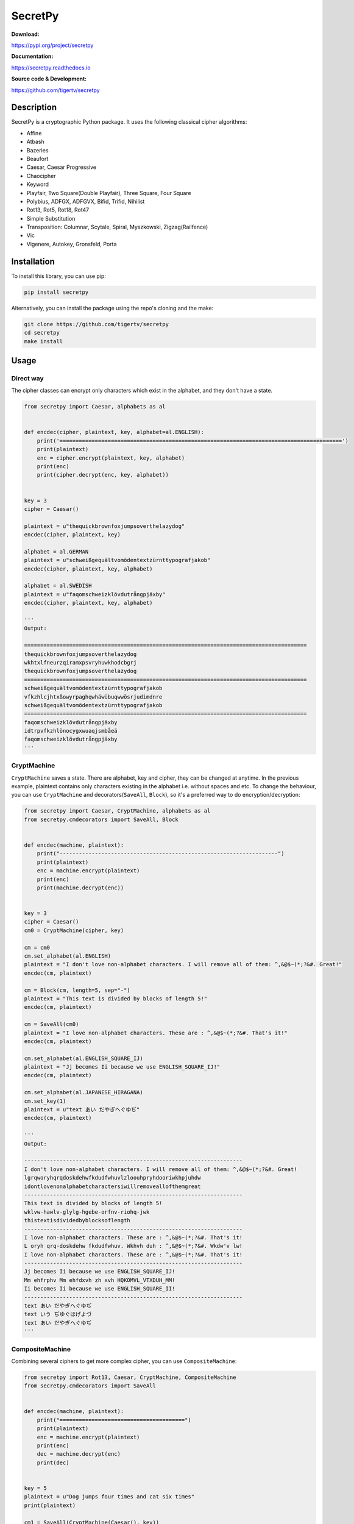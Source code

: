 ========
SecretPy
========

|PyPIpkg| |PythonV| |PythonImplement| |Docs| |Downloads| |License| |Travis|

**Download:**

https://pypi.org/project/secretpy

**Documentation:**

https://secretpy.readthedocs.io

**Source code & Development:**

https://github.com/tigertv/secretpy

Description
===========

SecretPy is a cryptographic Python package. It uses the following classical cipher algorithms:

* Affine
* Atbash
* Bazeries
* Beaufort
* Caesar, Caesar Progressive
* Chaocipher
* Keyword
* Playfair, Two Square(Double Playfair), Three Square, Four Square
* Polybius, ADFGX, ADFGVX, Bifid, Trifid, Nihilist
* Rot13, Rot5, Rot18, Rot47
* Simple Substitution
* Transposition: Columnar, Scytale, Spiral, Myszkowski, Zigzag(Railfence)
* Vic
* Vigenere, Autokey, Gronsfeld, Porta

Installation
============

To install this library, you can use pip:

.. code-block:: bash

	pip install secretpy

Alternatively, you can install the package using the repo's cloning and the make:

.. code-block:: bash

	git clone https://github.com/tigertv/secretpy
	cd secretpy
	make install

Usage
=====

Direct way
----------

The cipher classes can encrypt only characters which exist in the alphabet, and they don't have a state.

.. code-block:: python

	from secretpy import Caesar, alphabets as al


	def encdec(cipher, plaintext, key, alphabet=al.ENGLISH):
	    print('========================================================================================')
	    print(plaintext)
	    enc = cipher.encrypt(plaintext, key, alphabet)
	    print(enc)
	    print(cipher.decrypt(enc, key, alphabet))


	key = 3
	cipher = Caesar()

	plaintext = u"thequickbrownfoxjumpsoverthelazydog"
	encdec(cipher, plaintext, key)

	alphabet = al.GERMAN
	plaintext = u"schweißgequältvomödentextzürnttypografjakob"
	encdec(cipher, plaintext, key, alphabet)

	alphabet = al.SWEDISH
	plaintext = u"faqomschweizklövdutrångpjäxby"
	encdec(cipher, plaintext, key, alphabet)

	'''
	Output:

	========================================================================================
	thequickbrownfoxjumpsoverthelazydog
	wkhtxlfneurzqiramxpsvryhuwkhodcbgrj
	thequickbrownfoxjumpsoverthelazydog
	========================================================================================
	schweißgequältvomödentextzürnttypografjakob
	vfkzhlcjhtxßowyrpaghqwhäwübuqwwösrjudimdnre
	schweißgequältvomödentextzürnttypografjakob
	========================================================================================
	faqomschweizklövdutrångpjäxby
	idtrpvfkzhlönocygxwuaqjsmbåeä
	faqomschweizklövdutrångpjäxby
	'''

CryptMachine
------------

``CryptMachine`` saves a state. There are alphabet, key and cipher, they can be changed at anytime.
In the previous example, plaintext contains only characters existing in the alphabet i.e. without spaces and etc.
To change the behaviour, you can use ``CryptMachine`` and decorators(``SaveAll``, ``Block``), so it's a preferred way to do encryption/decryption:

.. code-block:: python

	from secretpy import Caesar, CryptMachine, alphabets as al
	from secretpy.cmdecorators import SaveAll, Block


	def encdec(machine, plaintext):
	    print("--------------------------------------------------------------------")
	    print(plaintext)
	    enc = machine.encrypt(plaintext)
	    print(enc)
	    print(machine.decrypt(enc))


	key = 3
	cipher = Caesar()
	cm0 = CryptMachine(cipher, key)

	cm = cm0
	cm.set_alphabet(al.ENGLISH)
	plaintext = "I don't love non-alphabet characters. I will remove all of them: ^,&@$~(*;?&#. Great!"
	encdec(cm, plaintext)

	cm = Block(cm, length=5, sep="-")
	plaintext = "This text is divided by blocks of length 5!"
	encdec(cm, plaintext)

	cm = SaveAll(cm0)
	plaintext = "I love non-alphabet characters. These are : ^,&@$~(*;?&#. That's it!"
	encdec(cm, plaintext)

	cm.set_alphabet(al.ENGLISH_SQUARE_IJ)
	plaintext = "Jj becomes Ii because we use ENGLISH_SQUARE_IJ!"
	encdec(cm, plaintext)

	cm.set_alphabet(al.JAPANESE_HIRAGANA)
	cm.set_key(1)
	plaintext = u"text あい だやぎへぐゆぢ"
	encdec(cm, plaintext)

	'''
	Output:

	--------------------------------------------------------------------
	I don't love non-alphabet characters. I will remove all of them: ^,&@$~(*;?&#. Great!
	lgrqworyhqrqdoskdehwfkdudfwhuvlzloouhpryhdooriwkhpjuhdw
	idontlovenonalphabetcharactersiwillremoveallofthemgreat
	--------------------------------------------------------------------
	This text is divided by blocks of length 5!
	wklvw-hawlv-glylg-hgebe-orfnv-riohq-jwk
	thistextisdividedbyblocksoflength
	--------------------------------------------------------------------
	I love non-alphabet characters. These are : ^,&@$~(*;?&#. That's it!
	L oryh qrq-doskdehw fkdudfwhuv. Wkhvh duh : ^,&@$~(*;?&#. Wkdw'v lw!
	I love non-alphabet characters. These are : ^,&@$~(*;?&#. That's it!
	--------------------------------------------------------------------
	Jj becomes Ii because we use ENGLISH_SQUARE_IJ!
	Mm ehfrphv Mm ehfdxvh zh xvh HQKOMVL_VTXDUH_MM!
	Ii becomes Ii because we use ENGLISH_SQUARE_II!
	--------------------------------------------------------------------
	text あい だやぎへぐゆぢ
	text いう ぢゆぐほげよづ
	text あい だやぎへぐゆぢ
	'''

CompositeMachine
----------------

Combining several ciphers to get more complex cipher, you can use ``CompositeMachine``:

.. code-block:: python

	from secretpy import Rot13, Caesar, CryptMachine, CompositeMachine
	from secretpy.cmdecorators import SaveAll


	def encdec(machine, plaintext):
	    print("=======================================")
	    print(plaintext)
	    enc = machine.encrypt(plaintext)
	    print(enc)
	    dec = machine.decrypt(enc)
	    print(dec)


	key = 5
	plaintext = u"Dog jumps four times and cat six times"
	print(plaintext)

	cm1 = SaveAll(CryptMachine(Caesar(), key))
	enc = cm1.encrypt(plaintext)
	print(enc)

	cm2 = SaveAll(CryptMachine(Rot13()))
	enc = cm2.encrypt(enc)
	print(enc)

	print("=======================================")

	cm = CompositeMachine(cm1)
	cm.add_machines(cm2)
	enc = cm.encrypt(plaintext)
	print(enc)
	encdec(cm, plaintext)

	cm.add_machines(cm1, cm2)
	encdec(cm, plaintext)

	'''
	Output:

	Dog jumps four times and cat six times
	Itl ozrux ktzw ynrjx fsi hfy xnc ynrjx
	Vgy bmehk xgmj laewk sfv usl kap laewk
	=======================================
	Vgy bmehk xgmj laewk sfv usl kap laewk
	=======================================
	Dog jumps four times and cat six times
	Vgy bmehk xgmj laewk sfv usl kap laewk
	Dog jumps four times and cat six times
	=======================================
	Dog jumps four times and cat six times
	Nyq tewzc pyeb dswoc kxn mkd csh dswoc
	Dog jumps four times and cat six times

	'''

Maintainers
===========

- `@tigertv <https://github.com/tigertv>`_ (Max Vetrov)

.. Images and Links 

.. |PyPIpkg| image:: https://img.shields.io/pypi/v/secretpy.svg?style=flat-square
	:alt: Go to PyPi
	:target: https://pypi.org/project/secretpy
.. |PythonV| image:: https://img.shields.io/pypi/pyversions/secretpy.svg?style=flat-square
	:alt: Go to PyPi
	:target: https://pypi.org/project/secretpy
.. |PythonImplement| image:: https://img.shields.io/pypi/implementation/secretpy.svg?style=flat-square
	:alt: Go to PyPi
	:target: https://pypi.org/project/secretpy
.. |Docs| image:: https://img.shields.io/readthedocs/secretpy.svg?style=flat-square
	:alt: Read the Docs
	:target: https://secretpy.readthedocs.io/en/latest
.. |Downloads| image:: https://img.shields.io/pypi/dm/secretpy.svg?style=flat-square
	:alt: Go to PyPi
	:target: https://pypi.org/project/secretpy
.. |License| image:: https://img.shields.io/github/license/tigertv/secretpy.svg?style=flat-square
	:alt: Go to Github
	:target: https://github.com/tigertv/secretpy
.. |Travis| image:: https://img.shields.io/travis/tigertv/secretpy/master.svg?style=flat-square
	:alt: Go to Travis
	:target: https://travis-ci.org/tigertv/secretpy



